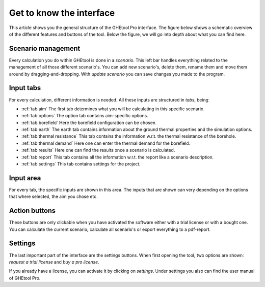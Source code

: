.. _interface:

Get to know the interface
#####################################

This article shows you the general structure of the GHEtool Pro interface.
The figure below shows a schematic overview of the different features and buttons of the tool.
Below the figure, we will go into depth about what you can find here.

.. image:: Figures/Interface.png
  :alt: GHEtool interface

Scenario management
*******************
Every calculation you do within GHEtool is done in a *scenario*. This left bar handles everything related to the management
of all those different scenario's. You can add new scenario's, delete them, rename them and move them around by dragging-and-dropping.
With *update scenario* you can save changes you made to the program.

Input tabs
**********
For every calculation, different information is needed. All these inputs are structured in *tabs*, being:

* :ref:`tab aim` The first tab determines what you will be calculating in this specific scenario.
* :ref:`tab options` The option tab contains aim-specific options.
* :ref:`tab borefield` Here the borefield configuration can be chosen.
* :ref:`tab earth` The earth tab contains information about the ground thermal properties and the simulation options.
* :ref:`tab thermal resistance` This tab contains the information w.r.t. the thermal resistance of the borehole.
* :ref:`tab thermal demand` Here one can enter the thermal demand for the borefield.
* :ref:`tab results` Here one can find the results once a scenario is calculated.
* :ref:`tab report` This tab contains all the information w.r.t. the report like a scenario description.
* :ref:`tab settings` This tab contains settings for the project.

Input area
**********
For every tab, the specific inputs are shown in this area.
The inputs that are shown can very depending on the options that where selected, the aim you chose etc.

Action buttons
**************
These buttons are only clickable when you have activated the software either with a trial license
or with a bought one. You can calculate the current scenario, calculate all scenario's or export everything
to a pdf-report.

Settings
********
The last important part of the interface are the settings buttons.
When first opening the tool, two options are shown: *request a trial license* and *buy a pro license*.

If you already have a license, you can activate it by clicking on *settings*.
Under settings you also can find the user manual of GHEtool Pro.
